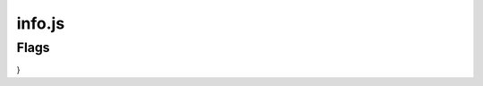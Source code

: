 info.js
=======

Flags
______

.. codeblock:: javascript
 :linenos:
  const info = {
  schoolId: '',
  schIdContext: '',
  schNameShortHand: '',
  version: '',
  schoolLinks: [],
  emailSuffix: '',
  emailUsernameCorrelation: true,
  flags: {
    startLoggedIn: false,
    persistentEmail: '',
    exampleTimeTable: true,
    persistentPassword: '',
    useEdulinkAPI: false, // Unaffected by production flag. See My.Zero Documentation for more information and setup. (Recommended for transition stages from EduLink.)
    useLOCALHOSTsql: true, // Unaffected by production flag. See My.Zero Documentation for more information and setup (Recommended for large amounts of user data and credentials.)



    production: false, // Sets all other values to false.

    //Edulink Specifics
    edulinkUsername: '',
    edulinkSchoolId: '',
    edulinkPassword: '',
        },
}
